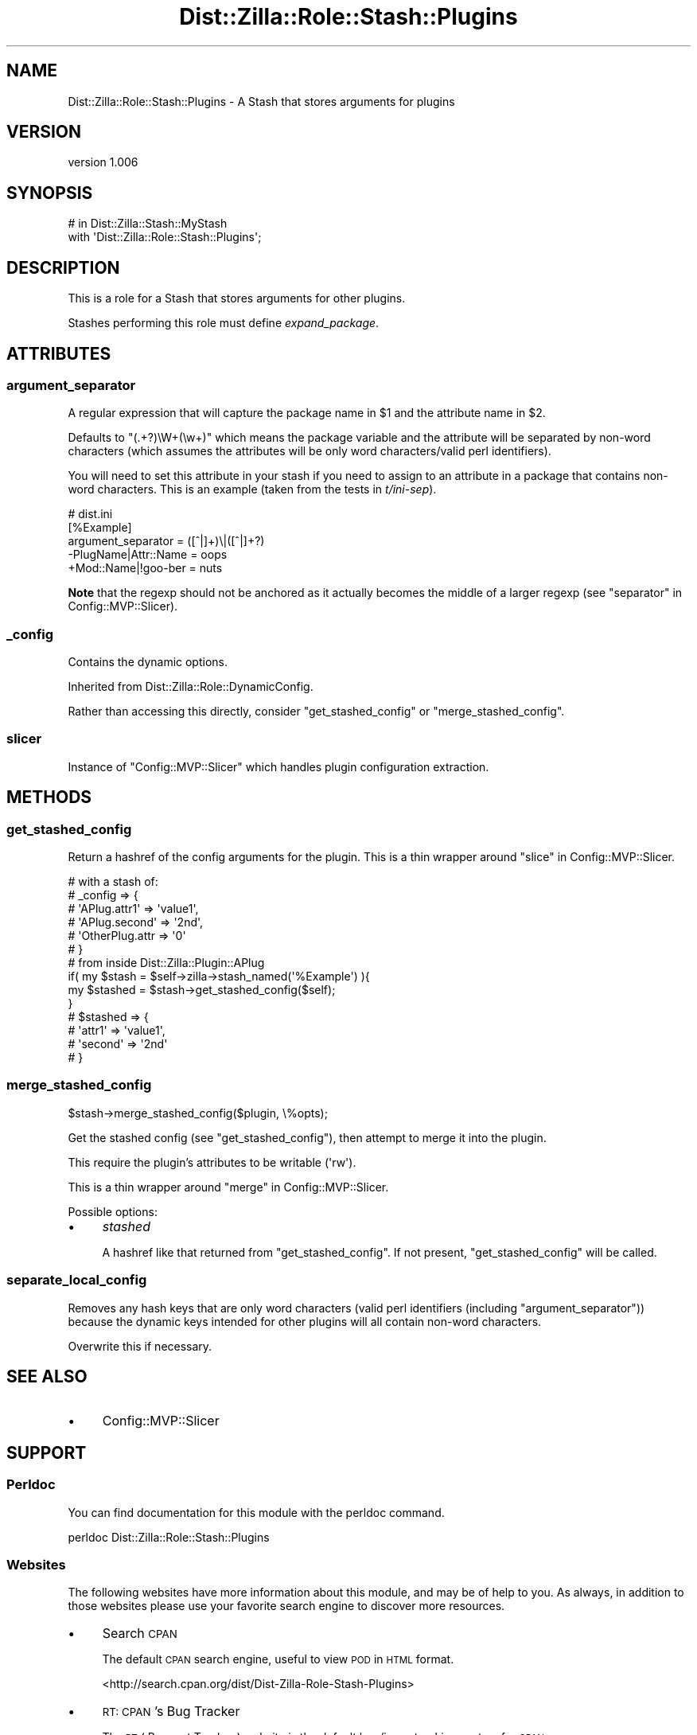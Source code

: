 .\" Automatically generated by Pod::Man 2.27 (Pod::Simple 3.28)
.\"
.\" Standard preamble:
.\" ========================================================================
.de Sp \" Vertical space (when we can't use .PP)
.if t .sp .5v
.if n .sp
..
.de Vb \" Begin verbatim text
.ft CW
.nf
.ne \\$1
..
.de Ve \" End verbatim text
.ft R
.fi
..
.\" Set up some character translations and predefined strings.  \*(-- will
.\" give an unbreakable dash, \*(PI will give pi, \*(L" will give a left
.\" double quote, and \*(R" will give a right double quote.  \*(C+ will
.\" give a nicer C++.  Capital omega is used to do unbreakable dashes and
.\" therefore won't be available.  \*(C` and \*(C' expand to `' in nroff,
.\" nothing in troff, for use with C<>.
.tr \(*W-
.ds C+ C\v'-.1v'\h'-1p'\s-2+\h'-1p'+\s0\v'.1v'\h'-1p'
.ie n \{\
.    ds -- \(*W-
.    ds PI pi
.    if (\n(.H=4u)&(1m=24u) .ds -- \(*W\h'-12u'\(*W\h'-12u'-\" diablo 10 pitch
.    if (\n(.H=4u)&(1m=20u) .ds -- \(*W\h'-12u'\(*W\h'-8u'-\"  diablo 12 pitch
.    ds L" ""
.    ds R" ""
.    ds C` ""
.    ds C' ""
'br\}
.el\{\
.    ds -- \|\(em\|
.    ds PI \(*p
.    ds L" ``
.    ds R" ''
.    ds C`
.    ds C'
'br\}
.\"
.\" Escape single quotes in literal strings from groff's Unicode transform.
.ie \n(.g .ds Aq \(aq
.el       .ds Aq '
.\"
.\" If the F register is turned on, we'll generate index entries on stderr for
.\" titles (.TH), headers (.SH), subsections (.SS), items (.Ip), and index
.\" entries marked with X<> in POD.  Of course, you'll have to process the
.\" output yourself in some meaningful fashion.
.\"
.\" Avoid warning from groff about undefined register 'F'.
.de IX
..
.nr rF 0
.if \n(.g .if rF .nr rF 1
.if (\n(rF:(\n(.g==0)) \{
.    if \nF \{
.        de IX
.        tm Index:\\$1\t\\n%\t"\\$2"
..
.        if !\nF==2 \{
.            nr % 0
.            nr F 2
.        \}
.    \}
.\}
.rr rF
.\"
.\" Accent mark definitions (@(#)ms.acc 1.5 88/02/08 SMI; from UCB 4.2).
.\" Fear.  Run.  Save yourself.  No user-serviceable parts.
.    \" fudge factors for nroff and troff
.if n \{\
.    ds #H 0
.    ds #V .8m
.    ds #F .3m
.    ds #[ \f1
.    ds #] \fP
.\}
.if t \{\
.    ds #H ((1u-(\\\\n(.fu%2u))*.13m)
.    ds #V .6m
.    ds #F 0
.    ds #[ \&
.    ds #] \&
.\}
.    \" simple accents for nroff and troff
.if n \{\
.    ds ' \&
.    ds ` \&
.    ds ^ \&
.    ds , \&
.    ds ~ ~
.    ds /
.\}
.if t \{\
.    ds ' \\k:\h'-(\\n(.wu*8/10-\*(#H)'\'\h"|\\n:u"
.    ds ` \\k:\h'-(\\n(.wu*8/10-\*(#H)'\`\h'|\\n:u'
.    ds ^ \\k:\h'-(\\n(.wu*10/11-\*(#H)'^\h'|\\n:u'
.    ds , \\k:\h'-(\\n(.wu*8/10)',\h'|\\n:u'
.    ds ~ \\k:\h'-(\\n(.wu-\*(#H-.1m)'~\h'|\\n:u'
.    ds / \\k:\h'-(\\n(.wu*8/10-\*(#H)'\z\(sl\h'|\\n:u'
.\}
.    \" troff and (daisy-wheel) nroff accents
.ds : \\k:\h'-(\\n(.wu*8/10-\*(#H+.1m+\*(#F)'\v'-\*(#V'\z.\h'.2m+\*(#F'.\h'|\\n:u'\v'\*(#V'
.ds 8 \h'\*(#H'\(*b\h'-\*(#H'
.ds o \\k:\h'-(\\n(.wu+\w'\(de'u-\*(#H)/2u'\v'-.3n'\*(#[\z\(de\v'.3n'\h'|\\n:u'\*(#]
.ds d- \h'\*(#H'\(pd\h'-\w'~'u'\v'-.25m'\f2\(hy\fP\v'.25m'\h'-\*(#H'
.ds D- D\\k:\h'-\w'D'u'\v'-.11m'\z\(hy\v'.11m'\h'|\\n:u'
.ds th \*(#[\v'.3m'\s+1I\s-1\v'-.3m'\h'-(\w'I'u*2/3)'\s-1o\s+1\*(#]
.ds Th \*(#[\s+2I\s-2\h'-\w'I'u*3/5'\v'-.3m'o\v'.3m'\*(#]
.ds ae a\h'-(\w'a'u*4/10)'e
.ds Ae A\h'-(\w'A'u*4/10)'E
.    \" corrections for vroff
.if v .ds ~ \\k:\h'-(\\n(.wu*9/10-\*(#H)'\s-2\u~\d\s+2\h'|\\n:u'
.if v .ds ^ \\k:\h'-(\\n(.wu*10/11-\*(#H)'\v'-.4m'^\v'.4m'\h'|\\n:u'
.    \" for low resolution devices (crt and lpr)
.if \n(.H>23 .if \n(.V>19 \
\{\
.    ds : e
.    ds 8 ss
.    ds o a
.    ds d- d\h'-1'\(ga
.    ds D- D\h'-1'\(hy
.    ds th \o'bp'
.    ds Th \o'LP'
.    ds ae ae
.    ds Ae AE
.\}
.rm #[ #] #H #V #F C
.\" ========================================================================
.\"
.IX Title "Dist::Zilla::Role::Stash::Plugins 3"
.TH Dist::Zilla::Role::Stash::Plugins 3 "2012-12-05" "perl v5.18.2" "User Contributed Perl Documentation"
.\" For nroff, turn off justification.  Always turn off hyphenation; it makes
.\" way too many mistakes in technical documents.
.if n .ad l
.nh
.SH "NAME"
Dist::Zilla::Role::Stash::Plugins \- A Stash that stores arguments for plugins
.SH "VERSION"
.IX Header "VERSION"
version 1.006
.SH "SYNOPSIS"
.IX Header "SYNOPSIS"
.Vb 1
\&  # in Dist::Zilla::Stash::MyStash
\&
\&  with \*(AqDist::Zilla::Role::Stash::Plugins\*(Aq;
.Ve
.SH "DESCRIPTION"
.IX Header "DESCRIPTION"
This is a role for a Stash
that stores arguments for other plugins.
.PP
Stashes performing this role must define \fIexpand_package\fR.
.SH "ATTRIBUTES"
.IX Header "ATTRIBUTES"
.SS "argument_separator"
.IX Subsection "argument_separator"
A regular expression that will capture
the package name in \f(CW$1\fR and
the attribute name in \f(CW$2\fR.
.PP
Defaults to \f(CW\*(C`(.+?)\eW+(\ew+)\*(C'\fR
which means the package variable and the attribute
will be separated by non-word characters
(which assumes the attributes will be
only word characters/valid perl identifiers).
.PP
You will need to set this attribute in your stash
if you need to assign to an attribute in a package that contains
non-word characters.
This is an example (taken from the tests in \fIt/ini\-sep\fR).
.PP
.Vb 5
\&  # dist.ini
\&  [%Example]
\&  argument_separator = ([^|]+)\e|([^|]+?)
\&  \-PlugName|Attr::Name = oops
\&  +Mod::Name|!goo\-ber = nuts
.Ve
.PP
\&\fBNote\fR that the regexp should not be anchored as it actually becomes
the middle of a larger regexp (see \*(L"separator\*(R" in Config::MVP::Slicer).
.SS "_config"
.IX Subsection "_config"
Contains the dynamic options.
.PP
Inherited from Dist::Zilla::Role::DynamicConfig.
.PP
Rather than accessing this directly,
consider \*(L"get_stashed_config\*(R" or \*(L"merge_stashed_config\*(R".
.SS "slicer"
.IX Subsection "slicer"
Instance of \f(CW\*(C`Config::MVP::Slicer\*(C'\fR
which handles plugin configuration extraction.
.SH "METHODS"
.IX Header "METHODS"
.SS "get_stashed_config"
.IX Subsection "get_stashed_config"
Return a hashref of the config arguments for the plugin.
This is a thin wrapper around \*(L"slice\*(R" in Config::MVP::Slicer.
.PP
.Vb 6
\&  # with a stash of:
\&  # _config => {
\&  #   \*(AqAPlug.attr1\*(Aq   => \*(Aqvalue1\*(Aq,
\&  #   \*(AqAPlug.second\*(Aq  => \*(Aq2nd\*(Aq,
\&  #   \*(AqOtherPlug.attr => \*(Aq0\*(Aq
\&  # }
\&
\&  # from inside Dist::Zilla::Plugin::APlug
\&
\&  if( my $stash = $self\->zilla\->stash_named(\*(Aq%Example\*(Aq) ){
\&    my $stashed = $stash\->get_stashed_config($self);
\&  }
\&
\&  # $stashed => {
\&  #   \*(Aqattr1\*(Aq   => \*(Aqvalue1\*(Aq,
\&  #   \*(Aqsecond\*(Aq  => \*(Aq2nd\*(Aq
\&  # }
.Ve
.SS "merge_stashed_config"
.IX Subsection "merge_stashed_config"
.Vb 1
\&  $stash\->merge_stashed_config($plugin, \e%opts);
.Ve
.PP
Get the stashed config (see \*(L"get_stashed_config\*(R"),
then attempt to merge it into the plugin.
.PP
This require the plugin's attributes to be writable (\f(CW\*(Aqrw\*(Aq\fR).
.PP
This is a thin wrapper around \*(L"merge\*(R" in Config::MVP::Slicer.
.PP
Possible options:
.IP "\(bu" 4
\&\fIstashed\fR
.Sp
A hashref like that returned from \*(L"get_stashed_config\*(R".
If not present, \*(L"get_stashed_config\*(R" will be called.
.SS "separate_local_config"
.IX Subsection "separate_local_config"
Removes any hash keys that are only word characters
(valid perl identifiers (including \*(L"argument_separator\*(R"))
because the dynamic keys intended for other plugins will all
contain non-word characters.
.PP
Overwrite this if necessary.
.SH "SEE ALSO"
.IX Header "SEE ALSO"
.IP "\(bu" 4
Config::MVP::Slicer
.SH "SUPPORT"
.IX Header "SUPPORT"
.SS "Perldoc"
.IX Subsection "Perldoc"
You can find documentation for this module with the perldoc command.
.PP
.Vb 1
\&  perldoc Dist::Zilla::Role::Stash::Plugins
.Ve
.SS "Websites"
.IX Subsection "Websites"
The following websites have more information about this module, and may be of help to you. As always,
in addition to those websites please use your favorite search engine to discover more resources.
.IP "\(bu" 4
Search \s-1CPAN\s0
.Sp
The default \s-1CPAN\s0 search engine, useful to view \s-1POD\s0 in \s-1HTML\s0 format.
.Sp
<http://search.cpan.org/dist/Dist\-Zilla\-Role\-Stash\-Plugins>
.IP "\(bu" 4
\&\s-1RT: CPAN\s0's Bug Tracker
.Sp
The \s-1RT \s0( Request Tracker ) website is the default bug/issue tracking system for \s-1CPAN.\s0
.Sp
<http://rt.cpan.org/NoAuth/Bugs.html?Dist=Dist\-Zilla\-Role\-Stash\-Plugins>
.IP "\(bu" 4
\&\s-1CPAN\s0 Ratings
.Sp
The \s-1CPAN\s0 Ratings is a website that allows community ratings and reviews of Perl modules.
.Sp
<http://cpanratings.perl.org/d/Dist\-Zilla\-Role\-Stash\-Plugins>
.IP "\(bu" 4
\&\s-1CPAN\s0 Testers
.Sp
The \s-1CPAN\s0 Testers is a network of smokers who run automated tests on uploaded \s-1CPAN\s0 distributions.
.Sp
<http://www.cpantesters.org/distro/D/Dist\-Zilla\-Role\-Stash\-Plugins>
.IP "\(bu" 4
\&\s-1CPAN\s0 Testers Matrix
.Sp
The \s-1CPAN\s0 Testers Matrix is a website that provides a visual overview of the test results for a distribution on various Perls/platforms.
.Sp
<http://matrix.cpantesters.org/?dist=Dist\-Zilla\-Role\-Stash\-Plugins>
.IP "\(bu" 4
\&\s-1CPAN\s0 Testers Dependencies
.Sp
The \s-1CPAN\s0 Testers Dependencies is a website that shows a chart of the test results of all dependencies for a distribution.
.Sp
<http://deps.cpantesters.org/?module=Dist::Zilla::Role::Stash::Plugins>
.SS "Bugs / Feature Requests"
.IX Subsection "Bugs / Feature Requests"
Please report any bugs or feature requests by email to \f(CW\*(C`bug\-dist\-zilla\-role\-stash\-plugins at rt.cpan.org\*(C'\fR, or through
the web interface at <http://rt.cpan.org/NoAuth/ReportBug.html?Queue=Dist\-Zilla\-Role\-Stash\-Plugins>. You will be automatically notified of any
progress on the request by the system.
.SS "Source Code"
.IX Subsection "Source Code"
<https://github.com/rwstauner/Dist\-Zilla\-Role\-Stash\-Plugins>
.PP
.Vb 1
\&  git clone https://github.com/rwstauner/Dist\-Zilla\-Role\-Stash\-Plugins.git
.Ve
.SH "AUTHOR"
.IX Header "AUTHOR"
Randy Stauner <rwstauner@cpan.org>
.SH "COPYRIGHT AND LICENSE"
.IX Header "COPYRIGHT AND LICENSE"
This software is copyright (c) 2010 by Randy Stauner.
.PP
This is free software; you can redistribute it and/or modify it under
the same terms as the Perl 5 programming language system itself.
